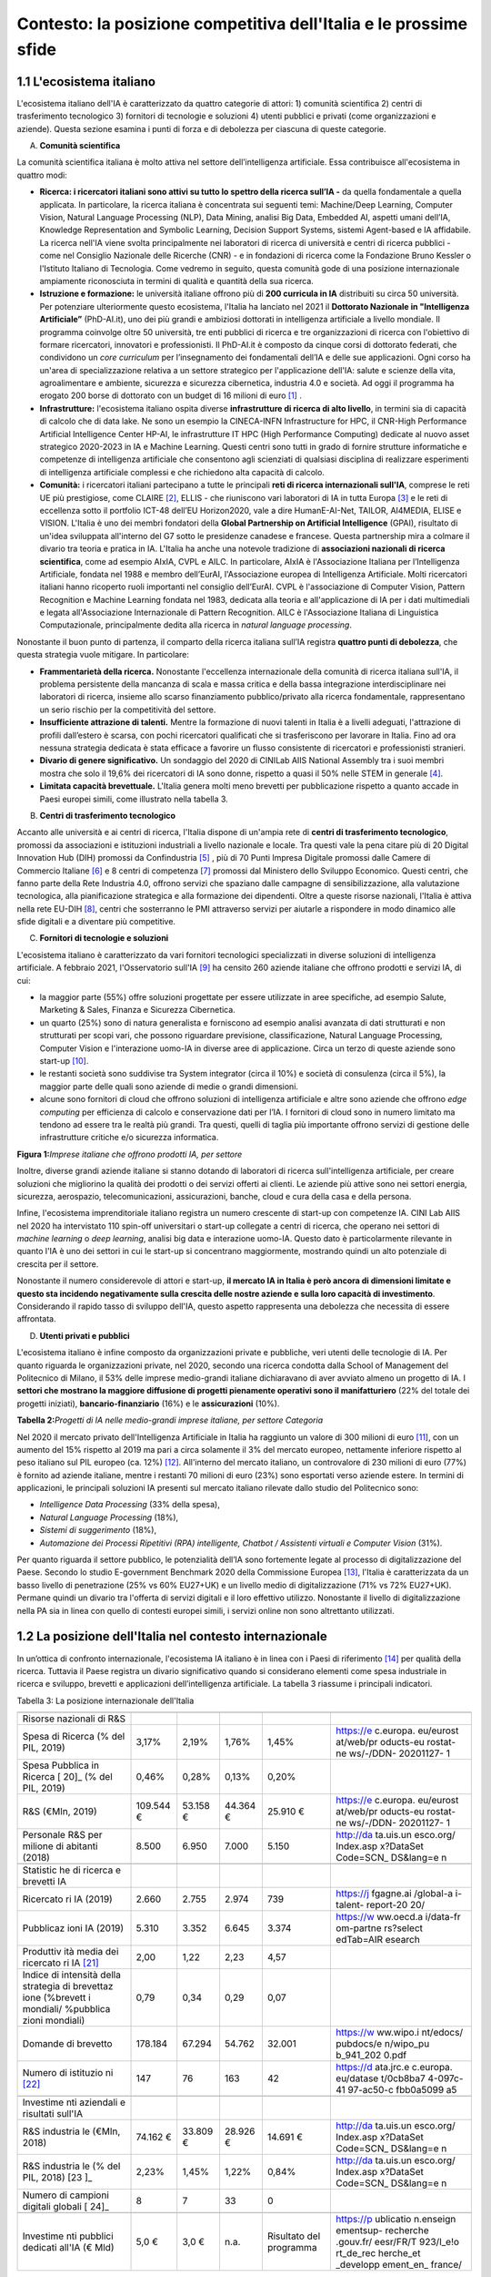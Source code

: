 Contesto: la posizione competitiva dell'Italia e le prossime sfide
==================================================================

1.1 L'ecosistema italiano
-------------------------

L'ecosistema italiano dell'IA è caratterizzato da quattro categorie di
attori: 1) comunità scientifica 2) centri di trasferimento tecnologico
3) fornitori di tecnologie e soluzioni 4) utenti pubblici e privati
(come organizzazioni e aziende). Questa sezione esamina i punti di forza
e di debolezza per ciascuna di queste categorie.

A. **Comunità scientifica**

La comunità scientifica italiana è molto attiva nel settore
dell’intelligenza artificiale. Essa contribuisce all'ecosistema in
quattro modi:

-  **Ricerca: i ricercatori italiani sono attivi su tutto lo spettro
   della ricerca sull’IA -** da quella fondamentale a quella applicata.
   In particolare, la ricerca italiana è concentrata sui seguenti temi:
   Machine/Deep Learning, Computer Vision, Natural Language Processing
   (NLP), Data Mining, analisi Big Data, Embedded AI, aspetti umani
   dell’IA, Knowledge Representation and Symbolic Learning, Decision
   Support Systems, sistemi Agent-based e IA affidabile. La ricerca
   nell'IA viene svolta principalmente nei laboratori di ricerca di
   università e centri di ricerca pubblici - come nel Consiglio
   Nazionale delle Ricerche (CNR) - e in fondazioni di ricerca come la
   Fondazione Bruno Kessler o l'Istituto Italiano di Tecnologia. Come
   vedremo in seguito, questa comunità gode di una posizione
   internazionale ampiamente riconosciuta in termini di qualità e
   quantità della sua ricerca.

-  **Istruzione e formazione:** le università italiane offrono più di
   **200 curricula in IA** distribuiti su circa 50 università. Per
   potenziare ulteriormente questo ecosistema, l'Italia ha lanciato nel
   2021 il **Dottorato Nazionale in "Intelligenza Artificiale”**
   (PhD-AI.it), uno dei più grandi e ambiziosi dottorati in intelligenza
   artificiale a livello mondiale. Il programma coinvolge oltre 50
   università, tre enti pubblici di ricerca e tre organizzazioni di
   ricerca con l'obiettivo di formare ricercatori, innovatori e
   professionisti. Il PhD-AI.it è composto da cinque corsi di dottorato
   federati, che condividono un *core curriculum* per l’insegnamento dei
   fondamentali dell’IA e delle sue applicazioni. Ogni corso ha un'area
   di specializzazione relativa a un settore strategico per
   l'applicazione dell'IA: salute e scienze della vita, agroalimentare e
   ambiente, sicurezza e sicurezza cibernetica, industria 4.0 e società.
   Ad oggi il programma ha erogato 200 borse di dottorato con un budget
   di 16 milioni di euro [1]_ .

-  **Infrastrutture:** l'ecosistema italiano ospita diverse
   **infrastrutture di ricerca di alto livello**, in termini sia di
   capacità di calcolo che di data lake. Ne sono un esempio la
   CINECA-INFN Infrastructure for HPC, il CNR-High Performance
   Artificial Intelligence Center HP-AI, le infrastrutture IT HPC (High
   Performance Computing) dedicate al nuovo asset strategico 2020-2023
   in IA e Machine Learning. Questi centri sono tutti in grado di
   fornire strutture informatiche e competenze di intelligenza
   artificiale che consentono agli scienziati di qualsiasi disciplina di
   realizzare esperimenti di intelligenza artificiale complessi e che
   richiedono alta capacità di calcolo.

-  **Comunità:** i ricercatori italiani partecipano a tutte le
   principali **reti di ricerca internazionali sull'IA**, comprese le
   reti UE più prestigiose, come CLAIRE [2]_, ELLIS - che riuniscono
   vari laboratori di IA in tutta Europa [3]_ e le reti di eccellenza
   sotto il portfolio ICT-48 dell’EU Horizon2020, vale a dire
   HumanE-AI-Net, TAILOR, AI4MEDIA, ELISE e VISION. L'Italia è uno dei
   membri fondatori della **Global Partnership on Artificial
   Intelligence** (GPAI), risultato di un'idea sviluppata all'interno
   del G7 sotto le presidenze canadese e francese. Questa partnership
   mira a colmare il divario tra teoria e pratica in IA. L'Italia ha
   anche una notevole tradizione di **associazioni nazionali di ricerca
   scientifica**, come ad esempio AIxIA, CVPL e AILC. In particolare,
   AIxIA è l'Associazione Italiana per l’Intelligenza Artificiale,
   fondata nel 1988 e membro dell’EurAI, l'Associazione europea di
   Intelligenza Artificiale. Molti ricercatori italiani hanno ricoperto
   ruoli importanti nel consiglio dell’EurAI. CVPL è l'associazione di
   Computer Vision, Pattern Recognition e Machine Learning fondata nel
   1983, dedicata alla teoria e all'applicazione di IA per i dati
   multimediali e legata all'Associazione Internazionale di Pattern
   Recognition. AILC è l'Associazione Italiana di Linguistica
   Computazionale, principalmente dedita alla ricerca in *natural
   language processing*.

Nonostante il buon punto di partenza, il comparto della ricerca italiana
sull’IA registra **quattro punti di debolezza**, che questa strategia
vuole mitigare. In particolare:

-  **Frammentarietà della ricerca.** Nonostante l'eccellenza
   internazionale della comunità di ricerca italiana sull'IA, il
   problema persistente della mancanza di scala e massa critica e della
   bassa integrazione interdisciplinare nei laboratori di ricerca,
   insieme allo scarso finanziamento pubblico/privato alla ricerca
   fondamentale, rappresentano un serio rischio per la competitività del
   settore.

-  **Insufficiente attrazione di talenti.** Mentre la formazione di
   nuovi talenti in Italia è a livelli adeguati, l'attrazione di profili
   dall’estero è scarsa, con pochi ricercatori qualificati che si
   trasferiscono per lavorare in Italia. Fino ad ora nessuna strategia
   dedicata è stata efficace a favorire un flusso consistente di
   ricercatori e professionisti stranieri.

-  **Divario di genere significativo.** Un sondaggio del 2020 di CINILab
   AIIS National Assembly tra i suoi membri mostra che solo il 19,6% dei
   ricercatori di IA sono donne, rispetto a quasi il 50% nelle STEM in
   generale [4]_.

-  **Limitata capacità brevettuale.** L'Italia genera molti meno
   brevetti per pubblicazione rispetto a quanto accade in Paesi europei
   simili, come illustrato nella tabella 3.

B. **Centri di trasferimento tecnologico**

Accanto alle università e ai centri di ricerca, l'Italia dispone di
un'ampia rete di **centri di trasferimento tecnologico**, promossi da
associazioni e istituzioni industriali a livello nazionale e locale. Tra
questi vale la pena citare più di 20 Digital Innovation Hub (DIH)
promossi da Confindustria [5]_ , più di 70 Punti Impresa Digitale
promossi dalle Camere di Commercio Italiane [6]_ e 8 centri di
competenza [7]_ promossi dal Ministero dello Sviluppo Economico. Questi
centri, che fanno parte della Rete Industria 4.0, offrono servizi che
spaziano dalle campagne di sensibilizzazione, alla valutazione
tecnologica, alla pianificazione strategica e alla formazione dei
dipendenti. Oltre a queste risorse nazionali, l'Italia è attiva nella
rete EU-DIH [8]_, centri che sosterranno le PMI attraverso servizi per
aiutarle a rispondere in modo dinamico alle sfide digitali e a diventare
più competitive.

C. **Fornitori di tecnologie e soluzioni**

L'ecosistema italiano è caratterizzato da vari fornitori tecnologici
specializzati in diverse soluzioni di intelligenza artificiale. A
febbraio 2021, l'Osservatorio sull'IA [9]_ ha censito 260 aziende
italiane che offrono prodotti e servizi IA, di cui:

-  la maggior parte (55%) offre soluzioni progettate per essere
   utilizzate in aree specifiche, ad esempio Salute, Marketing & Sales,
   Finanza e Sicurezza Cibernetica.

-  un quarto (25%) sono di natura generalista e forniscono ad esempio
   analisi avanzata di dati strutturati e non strutturati per scopi
   vari, che possono riguardare previsione, classificazione, Natural
   Language Processing, Computer Vision e l'interazione uomo-IA in
   diverse aree di applicazione. Circa un terzo di queste aziende sono
   start-up [10]_.

-  le restanti società sono suddivise tra System integrator (circa il
   10%) e società di consulenza (circa il 5%), la maggior parte delle
   quali sono aziende di medie o grandi dimensioni.

-  alcune sono fornitori di cloud che offrono soluzioni di intelligenza
   artificiale e altre sono aziende che offrono *edge computing* per
   efficienza di calcolo e conservazione dati per l’IA. I fornitori di
   cloud sono in numero limitato ma tendono ad essere tra le realtà più
   grandi. Tra questi, quelli di taglia più importante offrono servizi
   di gestione delle infrastrutture critiche e/o sicurezza informatica.

**Figura 1:**\ *Imprese italiane che offrono prodotti IA, per settore*

Inoltre, diverse grandi aziende italiane si stanno dotando di laboratori
di ricerca sull'intelligenza artificiale, per creare soluzioni che
migliorino la qualità dei prodotti o dei servizi offerti ai clienti. Le
aziende più attive sono nei settori energia, sicurezza, aerospazio,
telecomunicazioni, assicurazioni, banche, cloud e cura della casa e
della persona.

Infine, l'ecosistema imprenditoriale italiano registra un numero
crescente di start-up con competenze IA. CINI Lab AIIS nel 2020 ha
intervistato 110 spin-off universitari o start-up collegate a centri di
ricerca, che operano nei settori di *machine learning* o *deep
learning*, analisi big data e interazione uomo-IA. Questo dato è
particolarmente rilevante in quanto l'IA è uno dei settori in cui le
start-up si concentrano maggiormente, mostrando quindi un alto
potenziale di crescita per il settore.

Nonostante il numero considerevole di attori e start-up, **il mercato IA
in Italia è però ancora di dimensioni limitate e questo sta incidendo
negativamente sulla crescita delle nostre aziende e sulla loro capacità
di investimento**. Considerando il rapido tasso di sviluppo dell'IA,
questo aspetto rappresenta una debolezza che necessita di essere
affrontata.

D. **Utenti privati e pubblici**

L'ecosistema italiano è infine composto da organizzazioni private e
pubbliche, veri utenti delle tecnologie di IA. Per quanto riguarda le
organizzazioni private, nel 2020, secondo una ricerca condotta dalla
School of Management del Politecnico di Milano, il 53% delle imprese
medio-grandi italiane dichiaravano di aver avviato almeno un progetto di
IA. I **settori che mostrano la maggiore diffusione di progetti
pienamente operativi sono il manifatturiero** (22% del totale dei
progetti iniziati), **bancario-finanziario** (16%) e le
**assicurazioni** (10%).

**Tabella 2:**\ *Progetti di IA nelle medio-grandi imprese italiane, per
settore Categoria*

Nel 2020 il mercato privato dell'Intelligenza Artificiale in Italia ha
raggiunto un valore di 300 milioni di euro [11]_, con un aumento del 15%
rispetto al 2019 ma pari a circa solamente il 3% del mercato europeo,
nettamente inferiore rispetto al peso italiano sul PIL europeo (ca.
12%) [12]_. All'interno del mercato italiano, un controvalore di 230
milioni di euro (77%) è fornito ad aziende italiane, mentre i restanti
70 milioni di euro (23%) sono esportati verso aziende estere. In termini
di applicazioni, le principali soluzioni IA presenti sul mercato
italiano rilevate dallo studio del Politecnico sono:

-  *Intelligence Data Processing* (33% della spesa),

-  *Natural Language Processing* (18%),

-  *Sistemi di suggerimento* (18%),

-  *Automazione dei Processi Ripetitivi (RPA) intelligente, Chatbot /
   Assistenti virtuali e Computer Vision* (31%).

Per quanto riguarda il settore pubblico, le potenzialità dell’IA sono
fortemente legate al processo di digitalizzazione del Paese. Secondo lo
studio E-government Benchmark 2020 della Commissione Europea [13]_,
l'Italia è caratterizzata da un basso livello di penetrazione (25% vs
60% EU27+UK) e un livello medio di digitalizzazione (71% vs 72%
EU27+UK). Permane quindi un divario tra l'offerta di servizi digitali e
il loro effettivo utilizzo. Nonostante il livello di digitalizzazione
nella PA sia in linea con quello di contesti europei simili, i servizi
online non sono altrettanto utilizzati.

1.2 La posizione dell'Italia nel contesto internazionale
--------------------------------------------------------

In un’ottica di confronto internazionale, l'ecosistema IA italiano è in
linea con i Paesi di riferimento [14]_ per qualità della ricerca.
Tuttavia il Paese registra un divario significativo quando si
considerano elementi come spesa industriale in ricerca e sviluppo,
brevetti e applicazioni dell’intelligenza artificiale. La tabella 3
riassume i principali indicatori.

Tabella 3: La posizione internazionale dell'Italia

+-----------+-----------+-----------+-----------+-----------+-----------+
|           | |image4|  | |image5|  | |image6|  | |image7|  |           |
+-----------+-----------+-----------+-----------+-----------+-----------+
| Risorse   |           |           |           |           |           |
| nazionali |           |           |           |           |           |
| di R&S    |           |           |           |           |           |
+-----------+-----------+-----------+-----------+-----------+-----------+
| Spesa di  | 3,17%     | 2,19%     | 1,76%     | 1,45%     | https://e |
| Ricerca   |           |           |           |           | c.europa. |
| (% del    |           |           |           |           | eu/eurost |
| PIL,      |           |           |           |           | at/web/pr |
| 2019)     |           |           |           |           | oducts-eu |
|           |           |           |           |           | rostat-ne |
|           |           |           |           |           | ws/-/DDN- |
|           |           |           |           |           | 20201127- |
|           |           |           |           |           | 1         |
+-----------+-----------+-----------+-----------+-----------+-----------+
| Spesa     | 0,46%     | 0,28%     | 0,13%     | 0,20%     |           |
| Pubblica  |           |           |           |           |           |
| in        |           |           |           |           |           |
| Ricerca [ |           |           |           |           |           |
| 20]_      |           |           |           |           |           |
| (% del    |           |           |           |           |           |
| PIL,      |           |           |           |           |           |
| 2019)     |           |           |           |           |           |
+-----------+-----------+-----------+-----------+-----------+-----------+
| R&S       | 109.544 € | 53.158 €  | 44.364 €  | 25.910 €  | https://e |
| (€Mln,    |           |           |           |           | c.europa. |
| 2019)     |           |           |           |           | eu/eurost |
|           |           |           |           |           | at/web/pr |
|           |           |           |           |           | oducts-eu |
|           |           |           |           |           | rostat-ne |
|           |           |           |           |           | ws/-/DDN- |
|           |           |           |           |           | 20201127- |
|           |           |           |           |           | 1         |
+-----------+-----------+-----------+-----------+-----------+-----------+
| Personale | 8.500     | 6.950     | 7.000     | 5.150     | http://da |
| R&S per   |           |           |           |           | ta.uis.un |
| milione   |           |           |           |           | esco.org/ |
| di        |           |           |           |           | Index.asp |
| abitanti  |           |           |           |           | x?DataSet |
| (2018)    |           |           |           |           | Code=SCN_ |
|           |           |           |           |           | DS&lang=e |
|           |           |           |           |           | n         |
+-----------+-----------+-----------+-----------+-----------+-----------+
|           |           |           |           |           |           |
+-----------+-----------+-----------+-----------+-----------+-----------+
| Statistic |           |           |           |           |           |
| he        |           |           |           |           |           |
| di        |           |           |           |           |           |
| ricerca e |           |           |           |           |           |
| brevetti  |           |           |           |           |           |
| IA        |           |           |           |           |           |
+-----------+-----------+-----------+-----------+-----------+-----------+
| Ricercato | 2.660     | 2.755     | 2.974     | 739       | https://j |
| ri        |           |           |           |           | fgagne.ai |
| IA (2019) |           |           |           |           | /global-a |
|           |           |           |           |           | i-talent- |
|           |           |           |           |           | report-20 |
|           |           |           |           |           | 20/       |
+-----------+-----------+-----------+-----------+-----------+-----------+
| Pubblicaz | 5.310     | 3.352     | 6.645     | 3.374     | https://w |
| ioni      |           |           |           |           | ww.oecd.a |
| IA (2019) |           |           |           |           | i/data-fr |
|           |           |           |           |           | om-partne |
|           |           |           |           |           | rs?select |
|           |           |           |           |           | edTab=AIR |
|           |           |           |           |           | esearch   |
+-----------+-----------+-----------+-----------+-----------+-----------+
| Produttiv | 2,00      | 1,22      | 2,23      | 4,57      |           |
| ità       |           |           |           |           |           |
| media dei |           |           |           |           |           |
| ricercato |           |           |           |           |           |
| ri        |           |           |           |           |           |
| IA [21]_  |           |           |           |           |           |
+-----------+-----------+-----------+-----------+-----------+-----------+
| Indice di | 0,79      | 0,34      | 0,29      | 0,07      |           |
| intensità |           |           |           |           |           |
| della     |           |           |           |           |           |
| strategia |           |           |           |           |           |
| di        |           |           |           |           |           |
| brevettaz |           |           |           |           |           |
| ione      |           |           |           |           |           |
| (%brevett |           |           |           |           |           |
| i         |           |           |           |           |           |
| mondiali/ |           |           |           |           |           |
| %pubblica |           |           |           |           |           |
| zioni     |           |           |           |           |           |
| mondiali) |           |           |           |           |           |
+-----------+-----------+-----------+-----------+-----------+-----------+
| Domande   | 178.184   | 67.294    | 54.762    | 32.001    | https://w |
| di        |           |           |           |           | ww.wipo.i |
| brevetto  |           |           |           |           | nt/edocs/ |
|           |           |           |           |           | pubdocs/e |
|           |           |           |           |           | n/wipo_pu |
|           |           |           |           |           | b_941_202 |
|           |           |           |           |           | 0.pdf     |
+-----------+-----------+-----------+-----------+-----------+-----------+
| Numero di | 147       | 76        | 163       | 42        | https://d |
| istituzio |           |           |           |           | ata.jrc.e |
| ni [22]_  |           |           |           |           | c.europa. |
|           |           |           |           |           | eu/datase |
|           |           |           |           |           | t/0cb8ba7 |
|           |           |           |           |           | 4-097c-41 |
|           |           |           |           |           | 97-ac50-c |
|           |           |           |           |           | fbb0a5099 |
|           |           |           |           |           | a5        |
+-----------+-----------+-----------+-----------+-----------+-----------+
|           |           |           |           |           |           |
+-----------+-----------+-----------+-----------+-----------+-----------+
| Investime |           |           |           |           |           |
| nti       |           |           |           |           |           |
| aziendali |           |           |           |           |           |
| e         |           |           |           |           |           |
| risultati |           |           |           |           |           |
| sull'IA   |           |           |           |           |           |
+-----------+-----------+-----------+-----------+-----------+-----------+
| R&S       | 74.162 €  | 33.809 €  | 28.926 €  | 14.691 €  | http://da |
| industria |           |           |           |           | ta.uis.un |
| le        |           |           |           |           | esco.org/ |
| (€Mln,    |           |           |           |           | Index.asp |
| 2018)     |           |           |           |           | x?DataSet |
|           |           |           |           |           | Code=SCN_ |
|           |           |           |           |           | DS&lang=e |
|           |           |           |           |           | n         |
+-----------+-----------+-----------+-----------+-----------+-----------+
| R&S       | 2,23%     | 1,45%     | 1,22%     | 0,84%     | http://da |
| industria |           |           |           |           | ta.uis.un |
| le        |           |           |           |           | esco.org/ |
| (% del    |           |           |           |           | Index.asp |
| PIL,      |           |           |           |           | x?DataSet |
| 2018) [23 |           |           |           |           | Code=SCN_ |
| ]_        |           |           |           |           | DS&lang=e |
|           |           |           |           |           | n         |
+-----------+-----------+-----------+-----------+-----------+-----------+
| Numero di | 8         | 7         | 33        | 0         |           |
| campioni  |           |           |           |           |           |
| digitali  |           |           |           |           |           |
| globali [ |           |           |           |           |           |
| 24]_      |           |           |           |           |           |
+-----------+-----------+-----------+-----------+-----------+-----------+
|           |           |           |           |           |           |
+-----------+-----------+-----------+-----------+-----------+-----------+
| Investime | 5,0 €     | 3,0 €     | n.a.      | Risultato | https://p |
| nti       |           |           |           | del       | ublicatio |
| pubblici  |           |           |           | programma | n.enseign |
| dedicati  |           |           |           |           | ementsup- |
| all'IA (€ |           |           |           |           | recherche |
| Mld)      |           |           |           |           | .gouv.fr/ |
|           |           |           |           |           | eesr/FR/T |
|           |           |           |           |           | 923/l_e!o |
|           |           |           |           |           | rt_de_rec |
|           |           |           |           |           | herche_et |
|           |           |           |           |           | _developp |
|           |           |           |           |           | ement_en_ |
|           |           |           |           |           | france/   |
+-----------+-----------+-----------+-----------+-----------+-----------+

**La posizione della ricerca italiana**

I ricercatori italiani in IA sono riconosciuti a livello internazionale
per la loro produzione scientifica, sia in termini di quantità che di
qualità [25]_.

Tuttavia, ci sono diversi limiti che frenano lo sviluppo della ricerca
italiana, sia nella sfera pubblica che in quella privata, che devono
essere considerati e affrontati. In particolare:

-  **Il sistema di ricerca pubblico riceve minori finanziamenti rispetto
   a quelli di Paesi simili e le remunerazioni sono generalmente
   inferiori**. In media, i paesi dell'UE  [26]_(UE28) investono il
   2,38% del PIL nella ricerca, mentre l'Italia investe solo l'1,45% del
   PIL. A tali finanziamenti si associano salari altrettanto ridotti, in
   quanto gli enti di ricerca pubblici italiani devono rispettare gli
   stessi parametri salariali del resto della Pubblica Amministrazione,
   senza considerare le loro esigenze specifiche. Di conseguenza, i
   ricercatori italiani ricevono stipendi inferiori (15.343 euro per i
   dottorati di ricerca) rispetto a Germania (48.027 euro), Francia
   (20.220 euro), Regno Unito (17.272 euro esentasse) e Svizzera (67.998
   euro\ :sup:`2`). [27]_

-  Nel **settore privato, le imprese stanno sotto-investendo in R&S**.
   Le aziende italiane spendono ca. 15 miliardi di euro in R&S all'anno
   (2018), cifra inferiore alla media dei Paesi europei simili. Gli
   investimenti sono limitati anche dalle ridotte dimensioni medie
   dell'impresa italiana. All'Italia, infine, mancano **Global Digital
   Champions**\  [28]_ nei settori hardware, software e integrazione, la
   cui presenza è considerata come un fattore chiave per stimolare
   l'innovazione.

**Fornitori di tecnologie e soluzioni**

Il mercato italiano delle soluzioni IA è ancora limitato, riflettendo
così il ritardo delle aziende nel processo di trasformazione digitale.
Il tasso di adozione di soluzioni IA da parte delle imprese italiane
(35%) è inferiore rispetto alla media UE (43%) e nel 2017 solo il 15% di
esse ha sviluppato progetti oltre la fase pilota (vs. 32% per i paesi
europei simili) [29]_. Le imprese italiane indicano gli alti costi di
adozione e l'assenza di finanziamenti pubblici come la principale
barriera all’adozione di soluzioni IA. Inoltre, le aziende italiane
faticano a trovare professionisti qualificati in IA [30]_. Poiché l'IA è
un importante fattore abilitante della crescita della produttività,
questo ritardo nella sua adozione sarà riflesso sulla crescita del PIL,
con il rischio che si ampli il divario tra l'Italia e i Paesi europei di
riferimento. Secondo McKinsey [31]_, il PIL generato dall'IA crescerà
del 19% per l'UE e solamente del 13% in Italia.

**Riepilogo: le sfide future**

Il panorama illustrato obbliga **a un radicale aggiornamento della
strategia nazionale sull’IA**. Come descritto, il Paese ha basi solide
su cui deve costruire e specifiche aree di debolezza su cui invece
concentrare riforme e investimenti. Per riassumere, l'Italia deve:

-  Rafforzare la base di ricerca sull'IA e i finanziamenti associati.
   Promuovere misure per trattenere e attrarre talenti.

-  Migliorare il processo di trasferimento tecnologico.\ |image8|

-  Aumentare l'adozione dell'IA tra le imprese e la pubblica
   amministrazione e favorire la creazione di imprese innovative.

I prossimi capitoli forniranno dettagli sui progetti che l’Italia vuole
promuovere d’ora in avanti per affrontare queste sfide.

.. [1]

.. [2]
   `Claire - AI <https://claire-ai.org/>`__

.. [3]
   :sup:`Unità`\ \ \ `ELLIS <https://ellis.eu/units#pro%1Fle>`__\ \ \ :sup:`,
   tre delle quali in Italia a Genova, Torino e Modena.`

.. [4]
   `Indagine
   CINI <https://www.ansa.it/canale_lifestyle/notizie/societa_diritti/2021/07/24/donne-e-ricerca-scientifica-litalia-avanti-verso-la-parita-di-genere_7bc6393e-d37f-46ae-b4f4-c87362aee7b6.html>`__\ \ \ :sup:`-
   Lab AIIS National Assembly 2020: 229 donne e 936 uomini su un totale
   di 1167 membri; per i dati complessivi STEM si veda il Rapporto
   Fondazione Elsevier 2021: Gender in Research citato da Ansa il 24
   luglio 2021.`

.. [5]
   :sup:`Confindustria,`\ \ \ `Digital Innovation
   Hubs <https://www.puntoimpresadigitale.camcom.it/>`__\ \ \ :sup:`.`

.. [6]
   :sup:`Camere di Commercio d’Italia,`\ \ \ `Punto Impresa
   Digitale <https://www.puntoimpresadigitale.camcom.it/>`__\ \ \ :sup:`.`

.. [7]
   :sup:`Centri di competenza ad alta
   specializzazione`\ \ \ `MISE <https://www.mise.gov.it/index.php/it/incentivi/impresa/centri-di-competenza>`__\ \ \ :sup:`.`

.. [8]
   :sup:`Commissione europea,`\ \ \ `European Digital Innovation
   Hubs <https://digital-strategy.ec.europa.eu/en/activities/edihs>`__\ \ \ :sup:`.`

.. [9]
   :sup:`Politecnico di Milano,`\ \ \ `Osservatorio italiano
   sull'IA <https://www.osservatori.net/it/home>`__\ \ \ :sup:`.`

.. [10]
   :sup:`Iscritta alla sezione start up innovative del Registro delle
   Imprese della Camera di Commercio.`

.. [11]
   :sup:`Osservatorio Italiano sull'IA, 2021, Il Mercato 2020
   dell'Intelligenza Artificiale in Italia: Applicazioni e Trend di
   Sviluppo.`

.. [12]
   :sup:`Dati europei sulla spesa per l'IA forniti da Statista; Dati sul
   PIL del FMI WEO.`

.. [13]
   :sup:`Commissione europea,`\ \ \ `EGovernment Benchmark
   2020 <https://op.europa.eu/en/publication-detail/-/publication/8e708e4f-f98c-11ea-b44f-01aa75ed71a1/language-en/format-PDF/source-233013088>`__\ \ \ :sup:`.`

.. [14]
   :sup:`Il confronto con i pari si è concentrato su Germania, Francia e
   Regno Unito; questi paesi sono simili all'Italia per dimensione
   (popolazione), scolarizzazione, PIL e peso relativo dei diversi
   settori sul PIL.`

.. [15]
   Calcolato sulla base dei dati UNESCO UIS, Eurostat 2020, "R&D
   expenditure in the EU at 2.19% of GDP in 2019"

.. [16]
   Rapporto delle due righe precedenti.

.. [17]
   Aziende, istituti di ricerca, università, ecc. coinvolti nella
   creazione di brevetti.

.. [18]
   Calcolato sulla base dei dati UNESCO UIS, Eurostat 2020, "R&D
   expenditure in the EU at 2.19% of GDP in 2019", e IMF: WEO October
   2020.

.. [19]
   Numero di aziende "unicorni" focalizzate sull'IA.

.. [20]
   Calcolato sulla base dei dati UNESCO UIS, Eurostat 2020, "R&D
   expenditure in the EU at 2.19% of GDP in 2019"

.. [21]
   Rapporto delle due righe precedenti.

.. [22]
   Aziende, istituti di ricerca, università, ecc. coinvolti nella
   creazione di brevetti.

.. [23]
   Calcolato sulla base dei dati UNESCO UIS, Eurostat 2020, "R&D
   expenditure in the EU at 2.19% of GDP in 2019", e IMF: WEO October
   2020.

.. [24]
   Numero di aziende "unicorni" focalizzate sull'IA.

.. [25]
   :sup:`Cfr. ad esempio Best Paper Award @NeurIPS (dicembre 2020) o
   anche i risultati del CNR sull'IA applicata all'informatica.`

.. [26]
   :sup:`High-level working group della Commissione Nazionale Italiana
   per l'UNESCO, 2021, Ricerca e sviluppo: quale futuro per l'Italia?`

.. [27]
   :sup:`Dati recuperati da`\ \ \ `Informatics
   Europe <https://www.informatics-europe.org/data/higher-education/academic-salaries/phds-postdocs.html>`__\ \ \ :sup:`.`

.. [28]
   :sup:`Aziende che forniscono servizi digitali ad altre aziende in
   tutto il mondo per gestire la propria attività.`

.. [29]
   `Eurostat,
   2020 <https://www.amcham.it/upload/documenti/5/57/572/5728.pdf>`__\ \ \ :sup:`,
   “Indagine sulle imprese europee sull'uso delle tecnologie basate
   sull'intelligenza artificiale”; con alcune statistiche
   dell'Osservatorio del Politecnico di Milano si osserva un 50% di
   adozioni per le aziende intervistate; Rapporto della Camera di
   Commercio americana in Italia.`

.. [30]
   :sup:`Oltre il 50% delle aziende intervistate ha dichiarato che uno
   dei maggiori ostacoli è l'assenza di professionisti di IA
   (Osservatorio IA del Politecnico di Milano, edizione 2020).`

.. [31]
   :sup:`26
   Dati`\ \ \ `presentati <https://www.mckinsey.com/~/media/McKinsey/Featured%20Insights/Arti%22cial%20Intelligence/Notes%20from%20the%20frontier%20Modeling%20the%20impact%20of%20AI%20on%20the%20world%20economy/MGI-Notes-from-the-AI-frontier-Modeling-the-impact-of-AI-on-the-world-economy-September-2018.ashx>`__\ \ \ :sup:`da
   McKinsey durante l'evento “The Future Is Now” tenutosi a Milano nel
   2019.`

.. |image0| image:: ./media/image2.png
   :width: 0.35069in
   :height: 0.37132in
.. |image1| image:: ./media/image3.png
   :width: 0.51913in
   :height: 0.4184in
.. |image2| image:: ./media/image4.png
   :width: 0.37514in
   :height: 0.3559in
.. |image3| image:: ./media/image5.png
   :width: 0.50056in
   :height: 0.44965in
.. |image4| image:: ./media/image2.png
   :width: 0.35069in
   :height: 0.37132in
.. |image5| image:: ./media/image3.png
   :width: 0.51913in
   :height: 0.4184in
.. |image6| image:: ./media/image4.png
   :width: 0.37514in
   :height: 0.3559in
.. |image7| image:: ./media/image5.png
   :width: 0.50056in
   :height: 0.44965in
.. |image8| image:: ./media/image6.png
